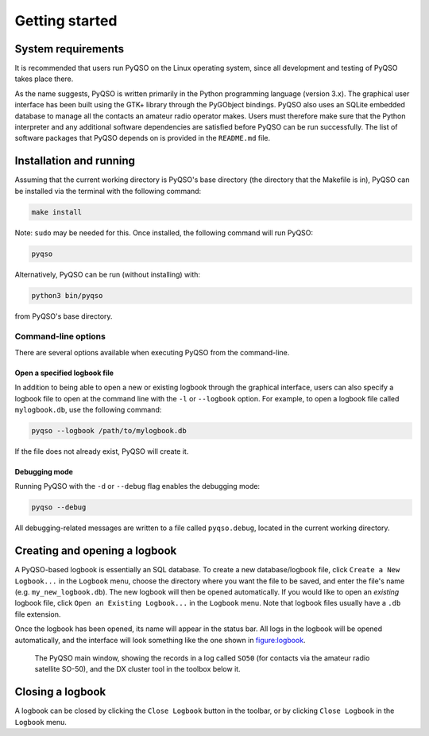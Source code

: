 Getting started
===============

System requirements
-------------------

It is recommended that users run PyQSO on the Linux operating system,
since all development and testing of PyQSO takes place there.

As the name suggests, PyQSO is written primarily in the Python
programming language (version 3.x). The graphical user interface has been built using
the GTK+ library through the PyGObject bindings. PyQSO also uses an
SQLite embedded database to manage all the contacts an amateur radio
operator makes. Users must therefore make sure that the Python
interpreter and any additional software dependencies are satisfied
before PyQSO can be run successfully. The list of software packages that
PyQSO depends on is provided in the ``README.md`` file.

Installation and running
------------------------

Assuming that the current working directory is PyQSO's base directory
(the directory that the Makefile is in), PyQSO can be installed via the
terminal with the following command:

.. code-block:: bash

   make install

Note: ``sudo`` may be needed for this. Once installed, the following
command will run PyQSO:

.. code-block:: bash

   pyqso

Alternatively, PyQSO can be run (without installing) with:

.. code-block:: bash

   python3 bin/pyqso

from PyQSO's base directory.

Command-line options
~~~~~~~~~~~~~~~~~~~~

There are several options available when executing PyQSO from the
command-line.

Open a specified logbook file
^^^^^^^^^^^^^^^^^^^^^^^^^^^^^

In addition to being able to open a new or existing logbook through the
graphical interface, users can also specify a logbook file to open at
the command line with the ``-l`` or ``--logbook`` option. For example, to
open a logbook file called ``mylogbook.db``, use the following command:

.. code-block:: bash

   pyqso --logbook /path/to/mylogbook.db

If the file does not already exist, PyQSO will create it.

Debugging mode
^^^^^^^^^^^^^^

Running PyQSO with the ``-d`` or ``--debug`` flag enables the debugging
mode:

.. code-block:: bash

   pyqso --debug

All debugging-related messages are written to a file called ``pyqso.debug``,
located in the current working directory.


Creating and opening a logbook
------------------------------

A PyQSO-based logbook is essentially an SQL database. To create a new database/logbook file, click ``Create a New Logbook...`` in the ``Logbook`` menu, choose the directory where you want the file to be saved, and enter the file's name (e.g. ``my_new_logbook.db``). The new logbook will then be opened automatically. If you would like to open an *existing* logbook file, click ``Open an Existing Logbook...`` in the ``Logbook`` menu. Note that logbook files usually have a ``.db`` file extension.

Once the logbook has been opened, its name will appear in the status bar. All logs in the logbook will be opened automatically, and the interface will look something like the one shown in figure:logbook_.

   .. _figure:logbook:
   .. figure::  images/logbook.png
      :align:   center
      
      The PyQSO main window, showing the records in a log called ``SO50`` (for contacts via the amateur radio satellite SO-50), and the DX cluster tool in the toolbox below it.

Closing a logbook
-----------------

A logbook can be closed by clicking the ``Close Logbook`` button in the toolbar, or by clicking ``Close Logbook`` in the ``Logbook`` menu.

